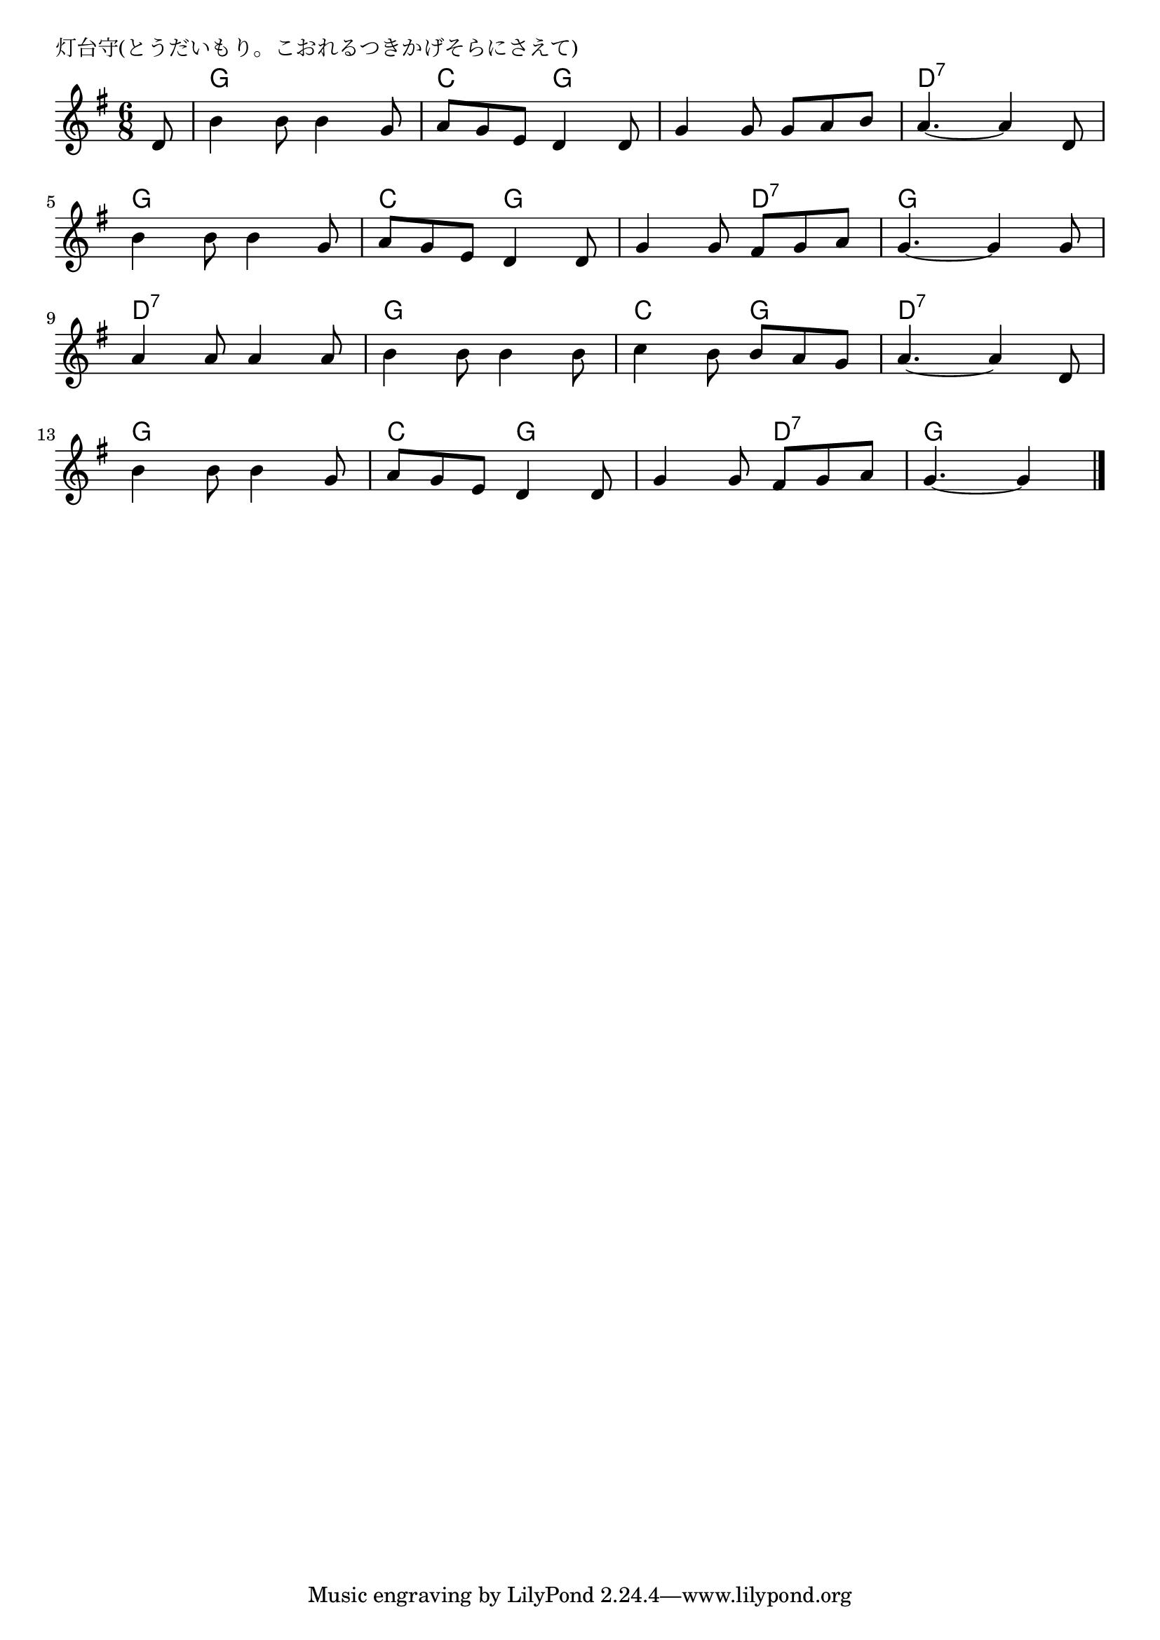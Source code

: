 \version "2.18.2"

% 灯台守(とうだいもり。こおれるつきかげそらにさえて)

\header {
piece = "灯台守(とうだいもり。こおれるつきかげそらにさえて)"
}

melody =
\relative c' {
\key g \major
\time 6/8
\set Score.tempoHideNote = ##t
\tempo 4=90
\numericTimeSignature
\partial 8
%
d8 |
b'4 b8 b4 g8 | % 1
a8 g e d4 d8 |
g4 g8 g a b |
a4.~ a4 d,8 |
\break
b'4 b8 b4 g8 | %
a8 g e d4 d8 |
g4 g8 fis g a |
g4.~ g4 g8 |
\break
a4 a8 a4 a8 |
b4 b8 b4 b8 |
c4 b8 b a g |
a4.~ a4 d,8 |
\break
b'4 b8 b4 g8 |
a g e d4 d8 |
g4 g8 fis g a |
g4.~ g4


\bar "|."
}
\score {
<<
\chords {
\set noChordSymbol = ""
\set chordChanges=##t
%%
r8 g4. g c g g g d:7 d:7
g g c g g d:7 g g
d:7 d:7 g g c g d:7 d:7
g g c g g d:7 g g4


}
\new Staff {\melody}
>>
\layout {
line-width = #190
indent = 0\mm
}
\midi {}
}